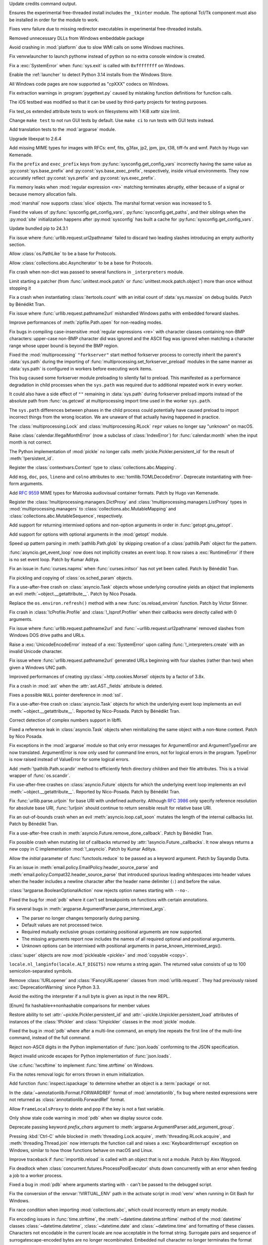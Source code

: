.. date: 2024-11-16-22-08-41
.. gh-issue: 126911
.. nonce: HchCZZ
.. release date: 2024-11-19
.. section: Windows

Update credits command output.

..

.. date: 2024-11-12-22-31-13
.. gh-issue: 118973
.. nonce: _lfxW6
.. section: Windows

Ensures the experimental free-threaded install includes the ``_tkinter``
module. The optional Tcl/Tk component must also be installed in order for
the module to work.

..

.. date: 2024-11-07-20-42-31
.. gh-issue: 126497
.. nonce: EARpd-
.. section: Windows

Fixes venv failure due to missing redirector executables in experimental
free-threaded installs.

..

.. date: 2024-10-29-20-09-52
.. gh-issue: 126074
.. nonce: 83ZzZs
.. section: Windows

Removed unnecessary DLLs from Windows embeddable package

..

.. date: 2024-10-29-19-48-03
.. gh-issue: 125315
.. nonce: jdB9qN
.. section: Windows

Avoid crashing in :mod:`platform` due to slow WMI calls on some Windows
machines.

..

.. date: 2024-10-29-09-39-06
.. gh-issue: 126084
.. nonce: 3wAL8o
.. section: Windows

Fix venvwlauncher to launch pythonw instead of python so no extra console
window is created.

..

.. date: 2024-10-23-17-24-23
.. gh-issue: 125842
.. nonce: m3EF9E
.. section: Windows

Fix a :exc:`SystemError` when :func:`sys.exit` is called with ``0xffffffff``
on Windows.

..

.. date: 2024-10-15-21-28-43
.. gh-issue: 125550
.. nonce: hmGWCP
.. section: Windows

Enable the :ref:`launcher` to detect Python 3.14 installs from the Windows
Store.

..

.. date: 2024-09-07-15-16-24
.. gh-issue: 123803
.. nonce: J9VNQU
.. section: Windows

All Windows code pages are now supported as "cpXXX" codecs on Windows.

..

.. date: 2024-11-13-22-23-36
.. gh-issue: 126807
.. nonce: vpaWuN
.. section: Tools/Demos

Fix extraction warnings in :program:`pygettext.py` caused by mistaking
function definitions for function calls.

..

.. date: 2024-10-30-13-59-07
.. gh-issue: 126167
.. nonce: j5cCWE
.. section: Tools/Demos

The iOS testbed was modified so that it can be used by third-party projects
for testing purposes.

..

.. date: 2024-11-17-16-56-48
.. gh-issue: 126909
.. nonce: 60VTxW
.. section: Tests

Fix test_os extended attribute tests to work on filesystems with 1 KiB xattr
size limit.

..

.. date: 2024-10-21-14-10-56
.. gh-issue: 125730
.. nonce: kcWbvI
.. section: Tests

Change ``make test`` to not run GUI tests by default. Use ``make ci`` to run
tests with GUI tests instead.

..

.. date: 2024-09-30-22-52-44
.. gh-issue: 124295
.. nonce: VZy5kx
.. section: Tests

Add translation tests to the :mod:`argparse` module.

..

.. date: 2024-11-13-11-09-12
.. gh-issue: 126623
.. nonce: TO7NnR
.. section: Security

Upgrade libexpat to 2.6.4

..

.. date: 2024-11-18-15-33-25
.. gh-issue: 85957
.. nonce: 8gT3B-
.. section: Library

Add missing MIME types for images with RFCs: emf, fits, g3fax, jp2, jpm,
jpx, t38, tiff-fx and wmf. Patch by Hugo van Kemenade.

..

.. date: 2024-11-17-01-14-59
.. gh-issue: 126920
.. nonce: s8-f_L
.. section: Library

Fix the ``prefix`` and ``exec_prefix`` keys from
:py:func:`sysconfig.get_config_vars` incorrectly having the same value as
:py:const:`sys.base_prefix` and :py:const:`sys.base_exec_prefix`,
respectively, inside virtual environments. They now accurately reflect
:py:const:`sys.prefix` and :py:const:`sys.exec_prefix`.

..

.. date: 2024-11-14-22-25-49
.. gh-issue: 67877
.. nonce: G9hw0w
.. section: Library

Fix memory leaks when :mod:`regular expression <re>` matching terminates
abruptly, either because of a signal or because memory allocation fails.

..

.. date: 2024-11-14-13-16-20
.. gh-issue: 125063
.. nonce: kJ-WnH
.. section: Library

:mod:`marshal` now supports :class:`slice` objects. The marshal format
version was increased to 5.

..

.. date: 2024-11-13-22-25-57
.. gh-issue: 126789
.. nonce: lKzlc7
.. section: Library

Fixed the values of :py:func:`sysconfig.get_config_vars`,
:py:func:`sysconfig.get_paths`, and their siblings when the :py:mod:`site`
initialization happens after :py:mod:`sysconfig` has built a cache for
:py:func:`sysconfig.get_config_vars`.

..

.. date: 2024-11-13-20-03-18
.. gh-issue: 126188
.. nonce: RJLKk-
.. section: Library

Update bundled pip to 24.3.1

..

.. date: 2024-11-12-21-43-12
.. gh-issue: 126766
.. nonce: oi2KJ7
.. section: Library

Fix issue where :func:`urllib.request.url2pathname` failed to discard two
leading slashes introducing an empty authority section.

..

.. date: 2024-11-11-14-52-21
.. gh-issue: 126705
.. nonce: 0W7jFW
.. section: Library

Allow :class:`os.PathLike` to be a base for Protocols.

..

.. date: 2024-11-11-13-24-22
.. gh-issue: 126699
.. nonce: ONGbMd
.. section: Library

Allow :class:`collections.abc.AsyncIterator` to be a base for Protocols.

..

.. date: 2024-11-11-13-00-21
.. gh-issue: 126654
.. nonce: 4gfP2y
.. section: Library

Fix crash when non-dict was passed to several functions in ``_interpreters``
module.

..

.. date: 2024-11-10-18-14-51
.. gh-issue: 104745
.. nonce: zAa5Ke
.. section: Library

Limit starting a patcher (from :func:`unittest.mock.patch` or
:func:`unittest.mock.patch.object`) more than once without stopping it

..

.. date: 2024-11-09-10-31-10
.. gh-issue: 126595
.. nonce: A-7MyC
.. section: Library

Fix a crash when instantiating :class:`itertools.count` with an initial
count of :data:`sys.maxsize` on debug builds. Patch by Bénédikt Tran.

..

.. date: 2024-11-08-17-05-10
.. gh-issue: 120423
.. nonce: 7rdLVV
.. section: Library

Fix issue where :func:`urllib.request.pathname2url` mishandled Windows paths
with embedded forward slashes.

..

.. date: 2024-11-08-11-06-14
.. gh-issue: 126565
.. nonce: dFFO22
.. section: Library

Improve performances of :meth:`zipfile.Path.open` for non-reading modes.

..

.. date: 2024-11-07-22-41-47
.. gh-issue: 126505
.. nonce: iztYE1
.. section: Library

Fix bugs in compiling case-insensitive :mod:`regular expressions <re>` with
character classes containing non-BMP characters: upper-case non-BMP
character did was ignored and the ASCII flag was ignored when matching a
character range whose upper bound is beyond the BMP region.

..

.. date: 2024-11-07-01-40-11
.. gh-issue: 117378
.. nonce: o9O5uM
.. section: Library

Fixed the :mod:`multiprocessing` ``"forkserver"`` start method forkserver
process to correctly inherit the parent's :data:`sys.path` during the
importing of :func:`multiprocessing.set_forkserver_preload` modules in the
same manner as :data:`sys.path` is configured in workers before executing
work items.

This bug caused some forkserver module preloading to silently fail to
preload. This manifested as a performance degradation in child processes when
the ``sys.path`` was required due to additional repeated work in every
worker.

It could also have a side effect of ``""`` remaining in :data:`sys.path`
during forkserver preload imports instead of the absolute path from
:func:`os.getcwd` at multiprocessing import time used in the worker
``sys.path``.

The ``sys.path`` differences between phases in the child process could
potentially have caused preload to import incorrect things from the wrong
location.  We are unaware of that actually having happened in practice.

..

.. date: 2024-11-06-23-40-28
.. gh-issue: 125679
.. nonce: Qq9xF5
.. section: Library

The :class:`multiprocessing.Lock` and :class:`multiprocessing.RLock`
``repr`` values no longer say "unknown" on macOS.

..

.. date: 2024-11-06-18-30-50
.. gh-issue: 126476
.. nonce: F1wh3c
.. section: Library

Raise :class:`calendar.IllegalMonthError` (now a subclass of
:class:`IndexError`) for :func:`calendar.month` when the input month is not
correct.

..

.. date: 2024-11-06-13-41-38
.. gh-issue: 126489
.. nonce: toaf-0
.. section: Library

The Python implementation of :mod:`pickle` no longer calls
:meth:`pickle.Pickler.persistent_id` for the result of
:meth:`!persistent_id`.

..

.. date: 2024-11-05-11-28-45
.. gh-issue: 126451
.. nonce: XJMtqz
.. section: Library

Register the :class:`contextvars.Context` type to
:class:`collections.abc.Mapping`.

..

.. date: 2024-11-05-09-54-49
.. gh-issue: 126175
.. nonce: spnjJr
.. section: Library

Add ``msg``, ``doc``, ``pos``, ``lineno`` and ``colno`` attributes to
:exc:`tomllib.TOMLDecodeError`. Deprecate instantiating with free-form
arguments.

..

.. date: 2024-11-04-22-53-09
.. gh-issue: 89416
.. nonce: YVQaas
.. section: Library

Add :rfc:`9559` MIME types for Matroska audiovisual container formats. Patch
by Hugo van Kemenade.

..

.. date: 2024-11-04-16-40-02
.. gh-issue: 126417
.. nonce: OWPqn0
.. section: Library

Register the :class:`!multiprocessing.managers.DictProxy` and
:class:`!multiprocessing.managers.ListProxy` types in
:mod:`multiprocessing.managers` to :class:`collections.abc.MutableMapping`
and :class:`collections.abc.MutableSequence`, respectively.

..

.. date: 2024-11-04-13-16-18
.. gh-issue: 126390
.. nonce: Cxvqa5
.. section: Library

Add support for returning intermixed options and non-option arguments in
order in :func:`getopt.gnu_getopt`.

..

.. date: 2024-11-03-23-25-07
.. gh-issue: 126374
.. nonce: Xu_THP
.. section: Library

Add support for options with optional arguments in the :mod:`getopt` module.

..

.. date: 2024-11-03-14-43-51
.. gh-issue: 126363
.. nonce: Xus7vU
.. section: Library

Speed up pattern parsing in :meth:`pathlib.Path.glob` by skipping creation
of a :class:`pathlib.Path` object for the pattern.

..

.. date: 2024-11-03-10-48-07
.. gh-issue: 126353
.. nonce: ChDzot
.. section: Library

:func:`asyncio.get_event_loop` now does not implicitly creates an event
loop. It now raises a :exc:`RuntimeError` if there is no set event loop.
Patch by Kumar Aditya.

..

.. date: 2024-11-03-09-42-42
.. gh-issue: 126313
.. nonce: EFP6Dl
.. section: Library

Fix an issue in :func:`curses.napms` when :func:`curses.initscr` has not yet
been called. Patch by Bénédikt Tran.

..

.. date: 2024-11-02-19-20-44
.. gh-issue: 126303
.. nonce: yVvyWB
.. section: Library

Fix pickling and copying of :class:`os.sched_param` objects.

..

.. date: 2024-11-01-14-31-41
.. gh-issue: 126138
.. nonce: yTniOG
.. section: Library

Fix a use-after-free crash on :class:`asyncio.Task` objects whose underlying
coroutine yields an object that implements an evil
:meth:`~object.__getattribute__`. Patch by Nico Posada.

..

.. date: 2024-11-01-10-35-49
.. gh-issue: 120057
.. nonce: YWy81Q
.. section: Library

Replace the ``os.environ.refresh()`` method with a new
:func:`os.reload_environ` function. Patch by Victor Stinner.

..

.. date: 2024-10-31-14-06-28
.. gh-issue: 126220
.. nonce: uJAJCU
.. section: Library

Fix crash in :class:`!cProfile.Profile` and :class:`!_lsprof.Profiler` when
their callbacks were directly called with 0 arguments.

..

.. date: 2024-10-30-23-59-36
.. gh-issue: 126212
.. nonce: _9uYjT
.. section: Library

Fix issue where :func:`urllib.request.pathname2url` and
:func:`~urllib.request.url2pathname` removed slashes from Windows DOS drive
paths and URLs.

..

.. date: 2024-10-30-23-42-44
.. gh-issue: 126223
.. nonce: k2qooc
.. section: Library

Raise a :exc:`UnicodeEncodeError` instead of a :exc:`SystemError` upon
calling :func:`!_interpreters.create` with an invalid Unicode character.

..

.. date: 2024-10-30-20-45-17
.. gh-issue: 126205
.. nonce: CHEmtx
.. section: Library

Fix issue where :func:`urllib.request.pathname2url` generated URLs beginning
with four slashes (rather than two) when given a Windows UNC path.

..

.. date: 2024-10-30-00-12-22
.. gh-issue: 126156
.. nonce: BOSqv0
.. section: Library

Improved performances of creating :py:class:`~http.cookies.Morsel` objects
by a factor of 3.8x.

..

.. date: 2024-10-29-11-45-44
.. gh-issue: 126105
.. nonce: cOL-R6
.. section: Library

Fix a crash in :mod:`ast` when the :attr:`ast.AST._fields` attribute is
deleted.

..

.. date: 2024-10-29-10-58-52
.. gh-issue: 126106
.. nonce: rlF798
.. section: Library

Fixes a possible ``NULL`` pointer dereference in :mod:`ssl`.

..

.. date: 2024-10-29-10-38-28
.. gh-issue: 126080
.. nonce: qKRBuo
.. section: Library

Fix a use-after-free crash on :class:`asyncio.Task` objects for which the
underlying event loop implements an evil :meth:`~object.__getattribute__`.
Reported by Nico-Posada. Patch by Bénédikt Tran.

..

.. date: 2024-10-29-07-24-52
.. gh-issue: 125322
.. nonce: sstOM-
.. section: Library

Correct detection of complex numbers support in libffi.

..

.. date: 2024-10-28-22-35-22
.. gh-issue: 126083
.. nonce: TuI--n
.. section: Library

Fixed a reference leak in :class:`asyncio.Task` objects when reinitializing
the same object with a non-``None`` context. Patch by Nico Posada.

..

.. date: 2024-10-28-11-33-59
.. gh-issue: 126068
.. nonce: Pdznm_
.. section: Library

Fix exceptions in the :mod:`argparse` module so that only error messages for
ArgumentError and ArgumentTypeError are now translated. ArgumentError is now
only used for command line errors, not for logical errors in the program.
TypeError is now raised instead of ValueError for some logical errors.

..

.. date: 2024-10-28-01-24-52
.. gh-issue: 125413
.. nonce: Jat5kq
.. section: Library

Add :meth:`!pathlib.Path.scandir` method to efficiently fetch directory
children and their file attributes. This is a trivial wrapper of
:func:`os.scandir`.

..

.. date: 2024-10-26-12-50-48
.. gh-issue: 125984
.. nonce: d4vp5_
.. section: Library

Fix use-after-free crashes on :class:`asyncio.Future` objects for which the
underlying event loop implements an evil :meth:`~object.__getattribute__`.
Reported by Nico-Posada. Patch by Bénédikt Tran.

..

.. date: 2024-10-25-20-52-15
.. gh-issue: 125926
.. nonce: pp8rtZ
.. section: Library

Fix :func:`urllib.parse.urljoin` for base URI with undefined authority.
Although :rfc:`3986` only specify reference resolution for absolute base
URI, :func:`!urljoin` should continue to return sensible result for relative
base URI.

..

.. date: 2024-10-25-11-13-24
.. gh-issue: 125969
.. nonce: YvbrTr
.. section: Library

Fix an out-of-bounds crash when an evil :meth:`asyncio.loop.call_soon`
mutates the length of the internal callbacks list. Patch by Bénédikt Tran.

..

.. date: 2024-10-25-10-53-56
.. gh-issue: 125966
.. nonce: eOCYU_
.. section: Library

Fix a use-after-free crash in :meth:`asyncio.Future.remove_done_callback`.
Patch by Bénédikt Tran.

..

.. date: 2024-10-24-14-08-10
.. gh-issue: 125789
.. nonce: eaiAMw
.. section: Library

Fix possible crash when mutating list of callbacks returned by
:attr:`!asyncio.Future._callbacks`. It now always returns a new copy in C
implementation :mod:`!_asyncio`. Patch by Kumar Aditya.

..

.. date: 2024-10-24-13-40-20
.. gh-issue: 126916
.. nonce: MAgz6D
.. section: Library

Allow the *initial* parameter of :func:`functools.reduce` to be passed as a
keyword argument. Patch by Sayandip Dutta.

..

.. date: 2024-10-24-10-49-47
.. gh-issue: 124452
.. nonce: eqTRgx
.. section: Library

Fix an issue in :meth:`email.policy.EmailPolicy.header_source_parse` and
:meth:`email.policy.Compat32.header_source_parse` that introduced spurious
leading whitespaces into header values when the header includes a newline
character after the header name delimiter (``:``) and before the value.

..

.. date: 2024-10-23-20-44-30
.. gh-issue: 117941
.. nonce: Y9jdlW
.. section: Library

:class:`!argparse.BooleanOptionalAction` now rejects option names starting
with ``--no-``.

..

.. date: 2024-10-23-17-45-40
.. gh-issue: 125884
.. nonce: 41E_PD
.. section: Library

Fixed the bug for :mod:`pdb` where it can't set breakpoints on functions
with certain annotations.

..

.. date: 2024-10-22-13-28-00
.. gh-issue: 125355
.. nonce: zssHm_
.. section: Library

Fix several bugs in :meth:`argparse.ArgumentParser.parse_intermixed_args`.

* The parser no longer changes temporarily during parsing.
* Default values are not processed twice.
* Required mutually exclusive groups containing positional arguments are now supported.
* The missing arguments report now includes the names of all required optional and positional arguments.
* Unknown options can be intermixed with positional arguments in parse_known_intermixed_args().

..

.. date: 2024-10-21-13-52-37
.. gh-issue: 125767
.. nonce: 0kK4lX
.. section: Library

:class:`super` objects are now :mod:`pickleable <pickle>` and :mod:`copyable
<copy>`.

..

.. date: 2024-10-21-12-06-55
.. gh-issue: 124969
.. nonce: xiY8UP
.. section: Library

``locale.nl_langinfo(locale.ALT_DIGITS)`` now returns a string again. The
returned value consists of up to 100 semicolon-separated symbols.

..

.. date: 2024-10-20-00-56-44
.. gh-issue: 84850
.. nonce: p5TeUB
.. section: Library

Remove :class:`!URLopener` and :class:`!FancyURLopener` classes from
:mod:`urllib.request`. They had previously raised :exc:`DeprecationWarning`
since Python 3.3.

..

.. date: 2024-10-19-16-06-52
.. gh-issue: 125666
.. nonce: jGfdCP
.. section: Library

Avoid the exiting the interpreter if a null byte is given as input in the
new REPL.

..

.. date: 2024-10-19-13-37-37
.. gh-issue: 125710
.. nonce: FyFAAr
.. section: Library

[Enum] fix hashable<->nonhashable comparisons for member values

..

.. date: 2024-10-19-11-06-06
.. gh-issue: 125631
.. nonce: BlhVvR
.. section: Library

Restore ability to set :attr:`~pickle.Pickler.persistent_id` and
:attr:`~pickle.Unpickler.persistent_load` attributes of instances of the
:class:`!Pickler` and :class:`!Unpickler` classes in the :mod:`pickle`
module.

..

.. date: 2024-10-19-01-30-40
.. gh-issue: 125378
.. nonce: WTosxX
.. section: Library

Fixed the bug in :mod:`pdb` where after a multi-line command, an empty line
repeats the first line of the multi-line command, instead of the full
command.

..

.. date: 2024-10-18-09-51-29
.. gh-issue: 125682
.. nonce: vsj4cU
.. section: Library

Reject non-ASCII digits in the Python implementation of :func:`json.loads`
conforming to the JSON specification.

..

.. date: 2024-10-18-08-58-10
.. gh-issue: 125660
.. nonce: sDdDqO
.. section: Library

Reject invalid unicode escapes for Python implementation of
:func:`json.loads`.

..

.. date: 2024-10-17-20-36-06
.. gh-issue: 52551
.. nonce: EIVNYY
.. section: Library

Use :c:func:`!wcsftime` to implement :func:`time.strftime` on Windows.

..

.. date: 2024-10-17-16-10-29
.. gh-issue: 125259
.. nonce: oMew0c
.. section: Library

Fix the notes removal logic for errors thrown in enum initialization.

..

.. date: 2024-10-17-04-52-00
.. gh-issue: 125633
.. nonce: lMck06
.. section: Library

Add function :func:`inspect.ispackage` to determine whether an object is a
:term:`package` or not.

..

.. date: 2024-10-16-22-45-50
.. gh-issue: 125614
.. nonce: 3OEo_Q
.. section: Library

In the :data:`~annotationlib.Format.FORWARDREF` format of
:mod:`annotationlib`, fix bug where nested expressions were not returned as
:class:`annotationlib.ForwardRef` format.

..

.. date: 2024-10-16-20-32-40
.. gh-issue: 125590
.. nonce: stHzOP
.. section: Library

Allow ``FrameLocalsProxy`` to delete and pop if the key is not a fast
variable.

..

.. date: 2024-10-16-15-55-50
.. gh-issue: 125600
.. nonce: yMsJx0
.. section: Library

Only show stale code warning in :mod:`pdb` when we display source code.

..

.. date: 2024-10-16-04-50-53
.. gh-issue: 125542
.. nonce: vZJ-Ns
.. section: Library

Deprecate passing keyword *prefix_chars* argument to
:meth:`argparse.ArgumentParser.add_argument_group`.

..

.. date: 2024-10-15-16-50-03
.. gh-issue: 125541
.. nonce: FfhmWo
.. section: Library

Pressing :kbd:`Ctrl-C` while blocked in :meth:`threading.Lock.acquire`,
:meth:`threading.RLock.acquire`, and :meth:`threading.Thread.join` now
interrupts the function call and raises a :exc:`KeyboardInterrupt` exception
on Windows, similar to how those functions behave on macOS and Linux.

..

.. date: 2024-10-15-14-01-03
.. gh-issue: 125519
.. nonce: TqGh6a
.. section: Library

Improve traceback if :func:`importlib.reload` is called with an object that
is not a module. Patch by Alex Waygood.

..

.. date: 2024-10-14-17-29-34
.. gh-issue: 125451
.. nonce: fmP3T9
.. section: Library

Fix deadlock when :class:`concurrent.futures.ProcessPoolExecutor` shuts down
concurrently with an error when feeding a job to a worker process.

..

.. date: 2024-10-14-02-07-44
.. gh-issue: 125115
.. nonce: IOf3ON
.. section: Library

Fixed a bug in :mod:`pdb` where arguments starting with ``-`` can't be
passed to the debugged script.

..

.. date: 2024-10-13-15-04-58
.. gh-issue: 125398
.. nonce: UW7Ndv
.. section: Library

Fix the conversion of the :envvar:`!VIRTUAL_ENV` path in the activate script
in :mod:`venv` when running in Git Bash for Windows.

..

.. date: 2024-10-11-00-40-13
.. gh-issue: 125245
.. nonce: 8vReM-
.. section: Library

Fix race condition when importing :mod:`collections.abc`, which could
incorrectly return an empty module.

..

.. date: 2024-10-09-17-07-33
.. gh-issue: 52551
.. nonce: PBakSY
.. section: Library

Fix encoding issues in :func:`time.strftime`, the
:meth:`~datetime.datetime.strftime` method of the :mod:`datetime` classes
:class:`~datetime.datetime`, :class:`~datetime.date` and
:class:`~datetime.time` and formatting of these classes. Characters not
encodable in the current locale are now acceptable in the format string.
Surrogate pairs and sequence of surrogatescape-encoded bytes are no longer
recombinated. Embedded null character no longer terminates the format
string.

..

.. date: 2024-10-04-22-43-48
.. gh-issue: 124984
.. nonce: xjMv9b
.. section: Library

Fixed thread safety in :mod:`ssl` in the free-threaded build. OpenSSL
operations are now protected by a per-object lock.

..

.. date: 2024-09-28-02-03-04
.. gh-issue: 124651
.. nonce: bLBGtH
.. section: Library

Properly quote template strings in :mod:`venv` activation scripts.

..

.. date: 2024-09-27-15-42-55
.. gh-issue: 124694
.. nonce: uUy32y
.. section: Library

We've added :class:`concurrent.futures.InterpreterPoolExecutor`, which
allows you to run code in multiple isolated interpreters.  This allows you
to circumvent the limitations of CPU-bound threads (due to the GIL). Patch
by Eric Snow.

This addition is unrelated to :pep:`734`.

..

.. date: 2024-09-27-13-10-17
.. gh-issue: 58032
.. nonce: 0aNAQ0
.. section: Library

Deprecate the :class:`argparse.FileType` type converter.

..

.. date: 2024-09-24-18-49-16
.. gh-issue: 99749
.. nonce: gBDJX7
.. section: Library

Adds a feature to optionally enable suggestions for argument choices and
subparser names if mistyped by the user.

..

.. date: 2024-09-24-18-16-59
.. gh-issue: 58956
.. nonce: 0wFrBR
.. section: Library

Fixed a bug in :mod:`pdb` where sometimes the breakpoint won't trigger if it
was set on a function which is already in the call stack.

..

.. date: 2024-09-17-10-38-26
.. gh-issue: 124111
.. nonce: Hd53VN
.. section: Library

The tkinter module can now be built to use either the new version 9.0.0 of
Tcl/Tk or the latest release 8.6.15 of Tcl/Tk 8.  Tcl/Tk 9 includes many
improvements, both to the Tcl language and to the appearance and utility of
the graphical user interface provided by Tk.

..

.. date: 2024-09-07-13-57-49
.. gh-issue: 80958
.. nonce: fVYnqV
.. section: Library

unittest discovery supports PEP 420 namespace packages as start directory
again.

..

.. date: 2024-08-28-19-27-35
.. gh-issue: 123370
.. nonce: SPZ9Ux
.. section: Library

Fix the canvas not clearing after running turtledemo clock.

..

.. date: 2024-08-22-12-12-35
.. gh-issue: 89083
.. nonce: b6zFh0
.. section: Library

Add :func:`uuid.uuid8` for generating UUIDv8 objects as specified in
:rfc:`9562`. Patch by Bénédikt Tran

..

.. date: 2024-08-01-11-15-55
.. gh-issue: 122549
.. nonce: ztV4Kz
.. section: Library

Add :func:`platform.invalidate_caches` to invalidate cached results.

..

.. date: 2024-07-23-02-24-50
.. gh-issue: 120754
.. nonce: nHb5mG
.. section: Library

Update unbounded ``read`` calls in :mod:`zipfile` to specify an explicit
``size`` putting a limit on how much data they may read. This also updates
handling around ZIP max comment size to match the standard instead of
reading comments that are one byte too long.

..

.. date: 2024-07-02-15-56-42
.. gh-issue: 121267
.. nonce: yFBWkh
.. section: Library

Improve the performance of :mod:`tarfile` when writing files, by caching
user names and group names.

..

.. date: 2024-06-06-04-06-05
.. gh-issue: 70764
.. nonce: 6511hw
.. section: Library

Fixed an issue where :func:`inspect.getclosurevars` would incorrectly
classify an attribute name as a global variable when the name exists both as
an attribute name and a global variable.

..

.. date: 2024-06-05-19-09-36
.. gh-issue: 118289
.. nonce: moL9_d
.. section: Library

:func:`!posixpath.realpath` now raises :exc:`NotADirectoryError` when
*strict* mode is enabled and a non-directory path with a trailing slash is
supplied.

..

.. date: 2024-06-02-11-48-19
.. gh-issue: 119826
.. nonce: N1obGa
.. section: Library

Always return an absolute path for :func:`os.path.abspath` on Windows.

..

.. date: 2024-05-28-14-35-23
.. gh-issue: 97850
.. nonce: dCtjel
.. section: Library

Remove deprecated :func:`!pkgutil.get_loader` and
:func:`!pkgutil.find_loader`.

..

.. date: 2024-05-13-10-09-41
.. gh-issue: 118986
.. nonce: -r4W9h
.. section: Library

Add :data:`!socket.IPV6_RECVERR` constant (available since Linux 2.2).

..

.. date: 2024-03-16-13-38-27
.. gh-issue: 116897
.. nonce: UDQTjp
.. section: Library

Accepting objects with false values (like ``0`` and ``[]``) except empty
strings, byte-like objects and ``None`` in :mod:`urllib.parse` functions
:func:`~urllib.parse.parse_qsl` and :func:`~urllib.parse.parse_qs` is now
deprecated.

..

.. date: 2023-10-26-16-36-22
.. gh-issue: 101955
.. nonce: Ixu3IF
.. section: Library

Fix SystemError when match regular expression pattern containing some
combination of possessive quantifier, alternative and capture group.

..

.. date: 2022-10-15-10-18-20
.. gh-issue: 71936
.. nonce: MzJjc_
.. section: Library

Fix a race condition in :class:`multiprocessing.pool.Pool`.

..

.. bpo: 46128
.. date: 2021-12-19-10-47-24
.. nonce: Qv3EK1
.. section: Library

Strip :class:`unittest.IsolatedAsyncioTestCase` stack frames from reported
stacktraces.

..

.. date: 2020-05-19-01-12-47
.. gh-issue: 84852
.. nonce: FEjHJW
.. section: Library

Add MIME types for MS Embedded OpenType, OpenType Layout, TrueType, WOFF 1.0
and 2.0 fonts. Patch by Sahil Prajapati and Hugo van Kemenade.

..

.. date: 2024-11-09-19-43-10
.. gh-issue: 126622
.. nonce: YacfDc
.. section: Documentation

Added stub pages for removed modules explaining their removal, where to find
replacements, and linking to the last Python version that supported them.
Contributed by Ned Batchelder.

..

.. date: 2024-10-10-23-46-54
.. gh-issue: 125277
.. nonce: QAby09
.. section: Documentation

Require Sphinx 7.2.6 or later to build the Python documentation. Patch by
Adam Turner.

..

.. date: 2023-03-28-22-24-45
.. gh-issue: 60712
.. nonce: So5uad
.. section: Documentation

Include the :class:`object` type in the lists of documented types. Change by
Furkan Onder and Martin Panter.

..

.. date: 2024-11-13-17-18-13
.. gh-issue: 126795
.. nonce: _JBX9e
.. section: Core and Builtins

Increase the threshold for JIT code warmup. Depending on platform and
workload, this can result in performance gains of 1-9% and memory savings of
3-5%.

..

.. date: 2024-11-12-19-24-00
.. gh-issue: 126341
.. nonce: 5SdAe1
.. section: Core and Builtins

Now :exc:`ValueError` is raised instead of :exc:`SystemError` when trying to
iterate over a released :class:`memoryview` object.

..

.. date: 2024-11-11-17-02-48
.. gh-issue: 126688
.. nonce: QiOXUi
.. section: Core and Builtins

Fix a crash when calling :func:`os.fork` on some operating systems,
including SerenityOS.

..

.. date: 2024-11-09-16-10-22
.. gh-issue: 126066
.. nonce: 9zs4m4
.. section: Core and Builtins

Fix :mod:`importlib` to not write an incomplete .pyc files when a ulimit or
some other operating system mechanism is preventing the write to go through
fully.

..

.. date: 2024-11-06-16-34-11
.. gh-issue: 126222
.. nonce: 9NBfTn
.. section: Core and Builtins

Do not include count of "peek" items in ``_PyUop_num_popped``. This ensures
that the correct number of items are popped from the stack when a micro-op
exits with an error.

..

.. date: 2024-11-03-15-15-36
.. gh-issue: 126366
.. nonce: 8BBdGU
.. section: Core and Builtins

Fix crash when using ``yield from`` on an object that raises an exception in
its ``__iter__``.

..

.. date: 2024-11-02-18-01-31
.. gh-issue: 126209
.. nonce: 2ZIhrS
.. section: Core and Builtins

Fix an issue with ``skip_file_prefixes`` parameter which resulted in an
inconsistent behaviour between the C and Python implementations of
:func:`warnings.warn`. Patch by Daehee Kim.

..

.. date: 2024-11-02-14-43-46
.. gh-issue: 126312
.. nonce: LMHzLT
.. section: Core and Builtins

Fix crash during garbage collection on an object frozen by :func:`gc.freeze`
on the free-threaded build.

..

.. date: 2024-11-01-09-58-06
.. gh-issue: 103951
.. nonce: 6qduwj
.. section: Core and Builtins

Relax optimization requirements to allow fast attribute access to module
subclasses.

..

.. date: 2024-10-31-21-49-00
.. gh-issue: 126072
.. nonce: o9k8Ns
.. section: Core and Builtins

Following :gh:`126101`, for :ref:`codeobjects` like lambda, annotation and
type alias, we no longer  add ``None`` to its :attr:`~codeobject.co_consts`.

..

.. date: 2024-10-30-18-16-10
.. gh-issue: 126195
.. nonce: 6ezBpr
.. section: Core and Builtins

Improve JIT performance by 1.4% on macOS Apple Silicon by using
platform-specific memory protection APIs. Patch by Diego Russo.

..

.. date: 2024-10-29-15-17-31
.. gh-issue: 126139
.. nonce: B4OQ8a
.. section: Core and Builtins

Provide better error location when attempting to use a :term:`future
statement <__future__>` with an unknown future feature.

..

.. date: 2024-10-29-10-37-39
.. gh-issue: 126072
.. nonce: XLKlxv
.. section: Core and Builtins

Add a new attribute in :attr:`~codeobject.co_flags` to indicate whether the
first item in :attr:`~codeobject.co_consts` is the docstring. If a code
object has no docstring, ``None`` will **NOT** be inserted.

..

.. date: 2024-10-28-13-18-16
.. gh-issue: 126076
.. nonce: MebZuS
.. section: Core and Builtins

Relocated objects such as ``tuple``, ``bytes`` and ``str`` objects are
properly tracked by :mod:`tracemalloc` and its associated hooks. Patch by
Pablo Galindo.

..

.. date: 2024-10-27-20-31-43
.. gh-issue: 90370
.. nonce: IP_W3a
.. section: Core and Builtins

Avoid temporary tuple creation for vararg in argument passing with Argument
Clinic generated code (if arguments either vararg or positional-only).

..

.. date: 2024-10-26-23-50-03
.. gh-issue: 126018
.. nonce: Hq-qcM
.. section: Core and Builtins

Fix a crash in :func:`sys.audit` when passing a non-string as first argument
and Python was compiled in debug mode.

..

.. date: 2024-10-26-13-32-48
.. gh-issue: 126012
.. nonce: 2KalhG
.. section: Core and Builtins

The :class:`memoryview` type now supports subscription, making it a
:term:`generic type`.

..

.. date: 2024-10-25-15-56-14
.. gh-issue: 125837
.. nonce: KlCdgD
.. section: Core and Builtins

Adds :opcode:`LOAD_SMALL_INT` and :opcode:`LOAD_CONST_IMMORTAL`
instructions. ``LOAD_SMALL_INT`` pushes a small integer equal to the
``oparg`` to the stack. ``LOAD_CONST_IMMORTAL`` does the same as
``LOAD_CONST`` but is more efficient for immortal objects. Removes
``RETURN_CONST``  instruction.

..

.. date: 2024-10-24-22-43-03
.. gh-issue: 125942
.. nonce: 3UQht1
.. section: Core and Builtins

On Android, the ``errors`` setting of :any:`sys.stdout` was changed from
``surrogateescape`` to ``backslashreplace``.

..

.. date: 2024-10-23-14-42-27
.. gh-issue: 125859
.. nonce: m3EF9E
.. section: Core and Builtins

Fix a crash in the free threading build when :func:`gc.get_objects` or
:func:`gc.get_referrers` is called during an in-progress garbage collection.

..

.. date: 2024-10-23-14-05-47
.. gh-issue: 125868
.. nonce: uLfXYB
.. section: Core and Builtins

It was possible in 3.14.0a1 only for attribute lookup to give the wrong
value. This was due to an incorrect specialization in very specific
circumstances. This is fixed in 3.14.0a2.

..

.. date: 2024-10-22-04-18-53
.. gh-issue: 125498
.. nonce: cFjPIn
.. section: Core and Builtins

The JIT has been updated to leverage Clang 19’s new ``preserve_none``
attribute, which supports more platforms and is more useful than LLVM's
existing ``ghccc`` calling convention. This also removes the need to
manually patch the calling convention in LLVM IR, simplifying the JIT
compilation process.

..

.. date: 2024-10-18-16-00-10
.. gh-issue: 125703
.. nonce: QRoqMo
.. section: Core and Builtins

Correctly honour :mod:`tracemalloc` hooks in specialized ``Py_DECREF``
paths. Patch by Pablo Galindo

..

.. date: 2024-10-18-10-11-43
.. gh-issue: 125593
.. nonce: Q97m3A
.. section: Core and Builtins

Use color to highlight error locations in traceback from exception group

..

.. date: 2024-10-16-23-06-06
.. gh-issue: 125017
.. nonce: fcltj0
.. section: Core and Builtins

Fix crash on certain accesses to the ``__annotations__`` of
:class:`staticmethod` and :class:`classmethod` objects.

..

.. date: 2024-10-16-13-52-48
.. gh-issue: 125588
.. nonce: kCahyO
.. section: Core and Builtins

The Python PEG generator can now use f-strings in the grammar actions. Patch
by Pablo Galindo

..

.. date: 2024-10-16-12-12-39
.. gh-issue: 125444
.. nonce: 9tG2X6
.. section: Core and Builtins

Fix illegal instruction for older Arm architectures. Patch by Diego Russo,
testing by Ross Burton.

..

.. date: 2024-10-14-17-13-12
.. gh-issue: 118423
.. nonce: SkBoda
.. section: Core and Builtins

Add a new ``INSTRUCTION_SIZE`` macro to the cases generator which returns
the current instruction size.

..

.. date: 2024-10-09-13-53-50
.. gh-issue: 125038
.. nonce: ffSLCz
.. section: Core and Builtins

Fix crash when iterating over a generator expression after direct changes on
``gi_frame.f_locals``. Patch by Mikhail Efimov.

..

.. date: 2024-10-01-17-31-32
.. gh-issue: 124855
.. nonce: sdsv_H
.. section: Core and Builtins

Don't allow the JIT and perf support to be active at the same time. Patch by
Pablo Galindo

..

.. date: 2024-09-14-20-09-39
.. gh-issue: 123714
.. nonce: o1mbe4
.. section: Core and Builtins

Update JIT compilation to use LLVM 19

..

.. date: 2024-09-11-01-32-07
.. gh-issue: 123930
.. nonce: BkPfB6
.. section: Core and Builtins

Improve the error message when a script shadowing a module from the standard
library causes :exc:`ImportError` to be raised during a "from" import.
Similarly, improve the error message when a script shadowing a third party
module attempts to "from" import an attribute from that third party module
while still initialising.

..

.. date: 2024-06-13-19-12-49
.. gh-issue: 119793
.. nonce: FDVCDk
.. section: Core and Builtins

The :func:`map` built-in now has an optional keyword-only *strict* flag like
:func:`zip` to check that all the iterables are of equal length. Patch by
Wannes Boeykens.

..

.. date: 2024-05-12-03-10-36
.. gh-issue: 118950
.. nonce: 5Wc4vp
.. section: Core and Builtins

Fix bug where SSLProtocol.connection_lost wasn't getting called when OSError
was thrown on writing to socket.

..

.. date: 2023-12-30-00-21-45
.. gh-issue: 113570
.. nonce: _XQgsW
.. section: Core and Builtins

Fixed a bug in ``reprlib.repr`` where it incorrectly called the repr method
on shadowed Python built-in types.

..

.. date: 2024-11-07-20-24-58
.. gh-issue: 126554
.. nonce: ri12eb
.. section: C API

Fix error handling in :class:`ctypes.CDLL` objects which could result in a
crash in rare situations.

..

.. date: 2024-10-28-15-56-03
.. gh-issue: 126061
.. nonce: Py51_1
.. section: C API

Add :c:func:`PyLong_IsPositive`, :c:func:`PyLong_IsNegative` and
:c:func:`PyLong_IsZero` for checking if a :c:type:`PyLongObject` is
positive, negative, or zero, respectively.

..

.. date: 2024-10-16-19-28-23
.. gh-issue: 125608
.. nonce: gTsU2g
.. section: C API

Fix a bug where dictionary watchers (e.g., :c:func:`PyDict_Watch`) on an
object's attribute dictionary (:attr:`~object.__dict__`) were not triggered
when the object's attributes were modified.

..

.. date: 2024-09-03-13-33-33
.. gh-issue: 123619
.. nonce: HhgUUI
.. section: C API

Added the :c:func:`PyUnstable_Object_EnableDeferredRefcount` function for
enabling :pep:`703` deferred reference counting.

..

.. date: 2024-07-30-14-40-08
.. gh-issue: 121654
.. nonce: tgGeAl
.. section: C API

Add :c:func:`PyType_Freeze` function to make a type immutable. Patch by
Victor Stinner.

..

.. date: 2024-06-04-13-38-44
.. gh-issue: 120026
.. nonce: uhEvJ9
.. section: C API

The :c:macro:`!Py_HUGE_VAL` macro is :term:`soft deprecated`.

..

.. date: 2024-11-13-15-47-09
.. gh-issue: 126691
.. nonce: ni4K-b
.. section: Build

Removed the ``--with-emscripten-target`` configure flag. We unified the
``node`` and ``browser`` options and the same build can now be used,
independent of target runtime.

..

.. date: 2024-11-07-11-09-31
.. gh-issue: 123877
.. nonce: CVdd0b
.. section: Build

Use ``wasm32-wasip1`` as the target triple for WASI instead of
``wasm32-wasi``. The latter will eventually be reclaimed for WASI 1.0 while
CPython currently only supports WASI preview1.

..

.. date: 2024-11-06-11-12-04
.. gh-issue: 126458
.. nonce: 7vzHtx
.. section: Build

Disable SIMD support for HACL under WASI.

..

.. date: 2024-11-04-09-42-04
.. gh-issue: 89640
.. nonce: QBv05o
.. section: Build

Hard-code float word ordering as little endian on WASM.

..

.. date: 2024-10-31-15-37-05
.. gh-issue: 126206
.. nonce: oC6z2i
.. section: Build

``make clinic`` now runs Argument Clinic using the ``--force`` option, thus
forcefully regenerating generated code.

..

.. date: 2024-10-30-17-47-15
.. gh-issue: 126187
.. nonce: 0jFCZB
.. section: Build

Introduced ``Tools/wasm/emscripten.py`` to simplify doing Emscripten builds.

..

.. date: 2024-10-25-17-20-50
.. gh-issue: 124932
.. nonce: F-aNuS
.. section: Build

For cross builds, there is now support for having a different install
``prefix`` than the ``host_prefix`` used by ``getpath.py``. This is set to
``/`` by default for Emscripten, on other platforms the default behavior is
the same as before.

..

.. date: 2024-10-25-00-29-15
.. gh-issue: 125946
.. nonce: KPA3g0
.. section: Build

The minimum supported Android version is now 7.0 (API level 24).

..

.. date: 2024-10-24-22-14-35
.. gh-issue: 125940
.. nonce: 2wMtTA
.. section: Build

The Android build now supports `16 KB page sizes
<https://developer.android.com/guide/practices/page-sizes>`__.

..

.. date: 2024-10-16-09-37-51
.. gh-issue: 89640
.. nonce: UDsW-j
.. section: Build

Improve detection of float word ordering on Linux when link-time
optimizations are enabled.

..

.. date: 2024-10-04-17-29-23
.. gh-issue: 124928
.. nonce: FsGffe
.. section: Build

Emscripten builds now require node >= 18.

..

.. date: 2024-03-03-20-28-23
.. gh-issue: 115382
.. nonce: 97hJFE
.. section: Build

Fix cross compile failures when the host and target SOABIs match.
